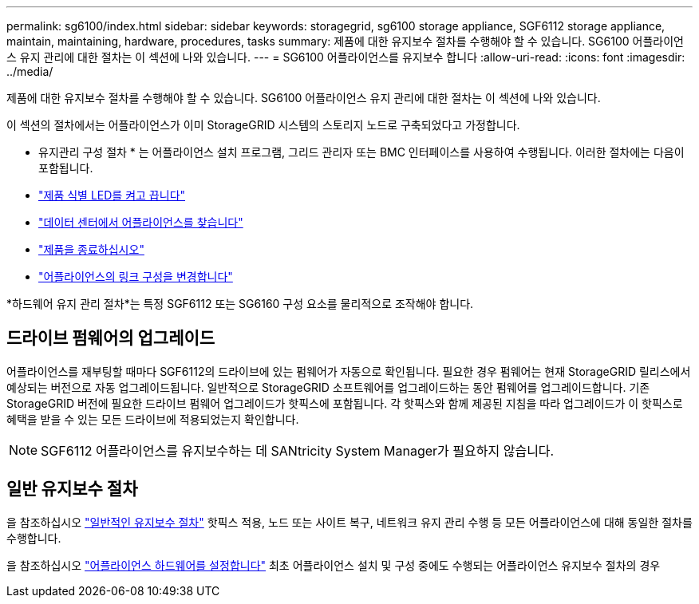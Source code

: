 ---
permalink: sg6100/index.html 
sidebar: sidebar 
keywords: storagegrid, sg6100 storage appliance, SGF6112 storage appliance, maintain, maintaining, hardware, procedures, tasks 
summary: 제품에 대한 유지보수 절차를 수행해야 할 수 있습니다. SG6100 어플라이언스 유지 관리에 대한 절차는 이 섹션에 나와 있습니다. 
---
= SG6100 어플라이언스를 유지보수 합니다
:allow-uri-read: 
:icons: font
:imagesdir: ../media/


[role="lead"]
제품에 대한 유지보수 절차를 수행해야 할 수 있습니다. SG6100 어플라이언스 유지 관리에 대한 절차는 이 섹션에 나와 있습니다.

이 섹션의 절차에서는 어플라이언스가 이미 StorageGRID 시스템의 스토리지 노드로 구축되었다고 가정합니다.

* 유지관리 구성 절차 * 는 어플라이언스 설치 프로그램, 그리드 관리자 또는 BMC 인터페이스를 사용하여 수행됩니다. 이러한 절차에는 다음이 포함됩니다.

* link:turning-sgf6112-identify-led-on-and-off.html["제품 식별 LED를 켜고 끕니다"]
* link:locating-sgf6112-in-data-center.html["데이터 센터에서 어플라이언스를 찾습니다"]
* link:power-sgf6112-off-on.html["제품을 종료하십시오"]
* link:changing-link-configuration-of-sgf6112-appliance.html["어플라이언스의 링크 구성을 변경합니다"]


*하드웨어 유지 관리 절차*는 특정 SGF6112 또는 SG6160 구성 요소를 물리적으로 조작해야 합니다.



== 드라이브 펌웨어의 업그레이드

어플라이언스를 재부팅할 때마다 SGF6112의 드라이브에 있는 펌웨어가 자동으로 확인됩니다. 필요한 경우 펌웨어는 현재 StorageGRID 릴리스에서 예상되는 버전으로 자동 업그레이드됩니다. 일반적으로 StorageGRID 소프트웨어를 업그레이드하는 동안 펌웨어를 업그레이드합니다. 기존 StorageGRID 버전에 필요한 드라이브 펌웨어 업그레이드가 핫픽스에 포함됩니다. 각 핫픽스와 함께 제공된 지침을 따라 업그레이드가 이 핫픽스로 혜택을 받을 수 있는 모든 드라이브에 적용되었는지 확인합니다.


NOTE: SGF6112 어플라이언스를 유지보수하는 데 SANtricity System Manager가 필요하지 않습니다.



== 일반 유지보수 절차

을 참조하십시오 link:../commonhardware/index.html["일반적인 유지보수 절차"] 핫픽스 적용, 노드 또는 사이트 복구, 네트워크 유지 관리 수행 등 모든 어플라이언스에 대해 동일한 절차를 수행합니다.

을 참조하십시오 link:../installconfig/configuring-hardware.html["어플라이언스 하드웨어를 설정합니다"] 최초 어플라이언스 설치 및 구성 중에도 수행되는 어플라이언스 유지보수 절차의 경우
